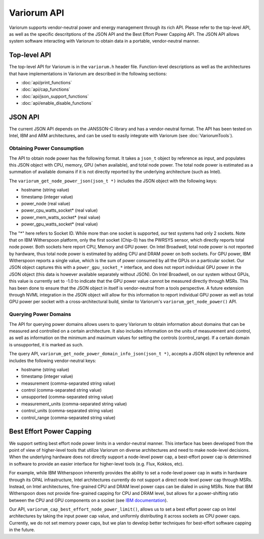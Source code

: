.. # Copyright 2019-2022 Lawrence Livermore National Security, LLC and other
   # Variorum Project Developers. See the top-level LICENSE file for details.
   #
   # SPDX-License-Identifier: MIT

##############
 Variorum API
##############

Variorum supports vendor-neutral power and energy management through its rich
API. Please refer to the top-level API, as well as the specific descritptions
of the JSON API and the Best Effort Power Capping API. The JSON API allows
system software interacting with Variorum to obtain data in a portable,
vendor-neutral manner.

*************
Top-level API
*************

The top-level API for Variorum is in the ``variorum.h`` header file.
Function-level descriptions as well as the architectures that have
implementations in Variorum are described in the following sections:

* :doc:`api/print_functions`
* :doc:`api/cap_functions`
* :doc:`api/json_support_functions`
* :doc:`api/enable_disable_functions`

**********
 JSON API
**********

The current JSON API depends on the JANSSON-C library and has a vendor-neutral
format. The API has been tested on Intel, IBM and ARM
architectures, and can be used to easily integrate with Variorum (see :doc:`VariorumTools`).

Obtaining Power Consumption
===========================

The API to obtain node power has the following format. It takes
a ``json_t`` object by reference as input, and populates this JSON object with
CPU, memory, GPU (when available), and total node power. The total node power
is estimated as a summation of available domains if it is not directly reported
by the underlying architecture (such as Intel).

The ``variorum_get_node_power_json(json_t *)`` includes the JSON object with
the following keys:

* hostname (string value)
* timestamp (integer value)
* power_node (real value)
* power_cpu_watts_socket* (real value)
* power_mem_watts_socket* (real value)
* power_gpu_watts_socket* (real value)

The "*" here refers to Socket ID. While more than one socket is supported, our
test systems had only 2 sockets. Note that on IBM Witherspoon platform, only
the first socket (Chip-0) has the PWRSYS sensor, which directly reports total
node power. Both sockets here report CPU, Memory and GPU power. On Intel
Broadwell, total node power is not reported by hardware, thus total node power
is estimated by adding CPU and DRAM power on both sockets. For GPU power, IBM
Witherspoon reports a single value, which is the sum of power consumed by all
the GPUs on a particular socket. Our JSON object captures this with a
``power_gpu_socket_*`` interface, and does not report individual GPU power in
the JSON object (this data is however available separately without JSON). On
Intel Broadwell, on our system without GPUs, this value is currently set to
-1.0 to indicate that the GPU power value cannot be measured directly through
MSRs. This has been done to ensure that the JSON object in itself is
vendor-neutral from a tools perspective. A future extension through NVML
integration in the JSON object will allow for this information to report
individual GPU power as well as total GPU power per socket with a
cross-architectural build, similar to Variorum's ``variorum_get_node_power()``
API.


Querying Power Domains
======================

The API for querying power domains allows users to query Variorum to obtain
information about domains that can be measured and controlled on a certain
architecture. It also includes information on the units of measurement
and control, as well as information on the minimum and maximum values for
setting the controls (control_range). If a certain domain is unsupported, it is
marked as such.

The query API, ``variorum_get_node_power_domain_info_json(json_t *)``, accepts
a JSON object by reference and  includes the following vendor-neutral keys:

* hostname (string value)
* timestamp (integer value)
* measurement (comma-separated string value)
* control (comma-separated string value)
* unsupported (comma-separated string value)
* measurement_units (comma-separated string value)
* control_units (comma-separated string value)
* control_range (comma-separated string value)

***************************
 Best Effort Power Capping
***************************

We support setting best effort node power limits in a vendor-neutral manner.
This interface has been developed from the point of view of higher-level tools
that utilize Variorum on diverse architectures and need to make node-level
decisions. When the underlying hardware does not directly support a node-level
power cap, a best-effort power cap is determined in software to provide an
easier interface for higher-level tools (e.g. Flux, Kokkos, etc).

For example, while IBM Witherspoon inherently provides the ability to set a
node-level power cap in watts in hardware through its OPAL infrastructure,
Intel architectures currently do not support a direct node level power cap
through MSRs. Instead, on Intel architectures, fine-grained CPU and DRAM level
power caps can be dialed in using MSRs. Note that IBM Witherspoon does not
provide fine-grained capping for CPU and DRAM level, but allows for a
power-shifting ratio between the CPU and GPU components on a socket (see `IBM
documentation <https://variorum.readthedocs.io/en/latest/IBM.html>`_).

Our API, ``variorum_cap_best_effort_node_power_limit()``, allows us to set a
best effort power cap on Intel architectures by taking the input power cap
value, and uniformly distributing it across sockets as CPU power caps.
Currently, we do not set memory power caps, but we plan to develop better
techniques for best-effort software capping in the future.

